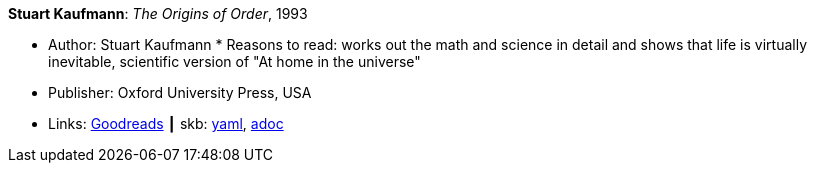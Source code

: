 //
// This file was generated by SKB-Dashboard, task 'lib-yaml2src'
// - on Wednesday November  7 at 08:42:47
// - skb-dashboard: https://www.github.com/vdmeer/skb-dashboard
//

*Stuart Kaufmann*: _The Origins of Order_, 1993

* Author: Stuart Kaufmann
* 
Reasons to read: works out the math and science in detail and shows that life is virtually inevitable, scientific version of "At home in the universe"
* Publisher: Oxford University Press, USA 
* Links:
      link:https://www.goodreads.com/book/show/783559.The_Origins_of_Order[Goodreads]
    ┃ skb:
        https://github.com/vdmeer/skb/tree/master/data/library/book/1990/kaufmann-1993-origins_of_order.yaml[yaml],
        https://github.com/vdmeer/skb/tree/master/data/library/book/1990/kaufmann-1993-origins_of_order.adoc[adoc]


